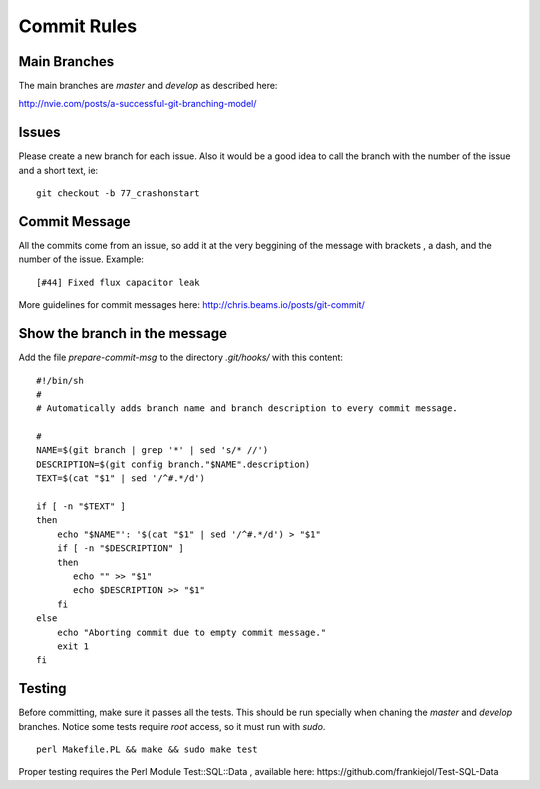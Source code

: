 Commit Rules
============

Main Branches
-------------

The main branches are *master* and *develop* as described here:

http://nvie.com/posts/a-successful-git-branching-model/

Issues
------

Please create a new branch for each issue. Also it would be a good idea
to call the branch with the number of the issue and a short text, ie:

::

    git checkout -b 77_crashonstart

Commit Message
--------------

All the commits come from an issue, so add it at the very beggining of
the message with brackets , a dash, and the number of the issue.
Example:

::

    [#44] Fixed flux capacitor leak

More guidelines for commit messages here:
http://chris.beams.io/posts/git-commit/

Show the branch in the message
------------------------------

Add the file *prepare-commit-msg* to the directory *.git/hooks/* with
this content:

::

    #!/bin/sh
    #
    # Automatically adds branch name and branch description to every commit message.

    #
    NAME=$(git branch | grep '*' | sed 's/* //')
    DESCRIPTION=$(git config branch."$NAME".description)
    TEXT=$(cat "$1" | sed '/^#.*/d')

    if [ -n "$TEXT" ]
    then
        echo "$NAME"': '$(cat "$1" | sed '/^#.*/d') > "$1"
        if [ -n "$DESCRIPTION" ]
        then
           echo "" >> "$1"
           echo $DESCRIPTION >> "$1"
        fi
    else
        echo "Aborting commit due to empty commit message."
        exit 1
    fi

Testing
-------

Before committing, make sure it passes all the tests. This should be run
specially when chaning the *master* and *develop* branches. Notice some
tests require *root* access, so it must run with *sudo*.

::

    perl Makefile.PL && make && sudo make test

Proper testing requires the Perl Module Test::SQL::Data , available
here: https://github.com/frankiejol/Test-SQL-Data
